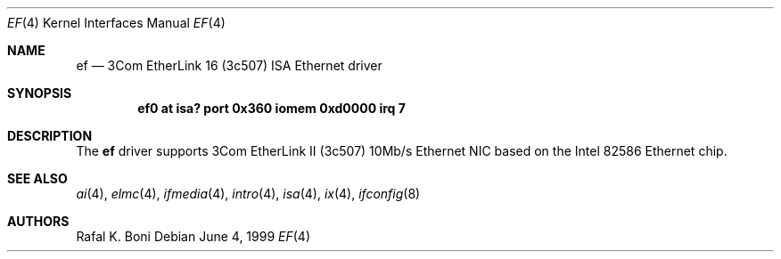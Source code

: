 .\" $NetBSD$
.\"
.\" Copyright (c) 1999 The NetBSD Foundation, Inc.
.\" All rights reserved.
.\"
.\" Redistribution and use in source and binary forms, with or without
.\" modification, are permitted provided that the following conditions
.\" are met:
.\" 1. Redistributions of source code must retain the above copyright
.\"    notice, this list of conditions and the following disclaimer.
.\" 2. Redistributions in binary form must reproduce the above copyright
.\"    notice, this list of conditions and the following disclaimer in the
.\"    documentation and/or other materials provided with the distribution.
.\"
.\" THIS SOFTWARE IS PROVIDED BY THE NETBSD FOUNDATION, INC. AND CONTRIBUTORS
.\" ``AS IS'' AND ANY EXPRESS OR IMPLIED WARRANTIES, INCLUDING, BUT NOT LIMITED
.\" TO, THE IMPLIED WARRANTIES OF MERCHANTABILITY AND FITNESS FOR A PARTICULAR
.\" PURPOSE ARE DISCLAIMED.  IN NO EVENT SHALL THE FOUNDATION OR CONTRIBUTORS
.\" BE LIABLE FOR ANY DIRECT, INDIRECT, INCIDENTAL, SPECIAL, EXEMPLARY, OR
.\" CONSEQUENTIAL DAMAGES (INCLUDING, BUT NOT LIMITED TO, PROCUREMENT OF
.\" SUBSTITUTE GOODS OR SERVICES; LOSS OF USE, DATA, OR PROFITS; OR BUSINESS
.\" INTERRUPTION) HOWEVER CAUSED AND ON ANY THEORY OF LIABILITY, WHETHER IN
.\" CONTRACT, STRICT LIABILITY, OR TORT (INCLUDING NEGLIGENCE OR OTHERWISE)
.\" ARISING IN ANY WAY OUT OF THE USE OF THIS SOFTWARE, EVEN IF ADVISED OF THE
.\" POSSIBILITY OF SUCH DAMAGE.
.\"
.Dd June 4, 1999
.Dt EF 4
.Os
.Sh NAME
.Nm ef
.Nd
.Tn 3Com
EtherLink 16 (3c507)
.Tn ISA
.Tn Ethernet
driver
.Sh SYNOPSIS
.Cd "ef0 at isa? port 0x360 iomem 0xd0000 irq 7"
.Sh DESCRIPTION
The
.Nm
driver supports
.Tn 3Com
EtherLink II (3c507) 10Mb/s
.Tn Ethernet
NIC based on the
.Tn Intel
82586
.Tn Ethernet
chip.
.Sh SEE ALSO
.Xr ai 4 ,
.Xr elmc 4 ,
.Xr ifmedia 4 ,
.Xr intro 4 ,
.Xr isa 4 ,
.Xr ix 4 ,
.Xr ifconfig 8
.Sh AUTHORS
.An Rafal K. Boni
